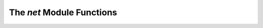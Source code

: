 The `net` Module Functions
==========================



.. autosummary::
   :toctree: functions

   net.query_isa
   net.download_isa
